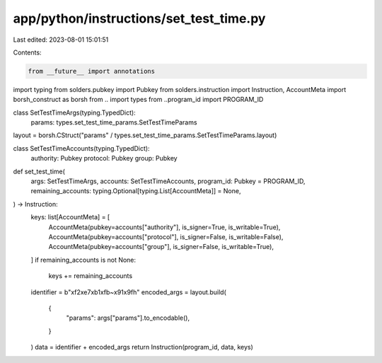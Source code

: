 app/python/instructions/set_test_time.py
========================================

Last edited: 2023-08-01 15:01:51

Contents:

.. code-block:: py

    from __future__ import annotations
import typing
from solders.pubkey import Pubkey
from solders.instruction import Instruction, AccountMeta
import borsh_construct as borsh
from .. import types
from ..program_id import PROGRAM_ID


class SetTestTimeArgs(typing.TypedDict):
    params: types.set_test_time_params.SetTestTimeParams


layout = borsh.CStruct("params" / types.set_test_time_params.SetTestTimeParams.layout)


class SetTestTimeAccounts(typing.TypedDict):
    authority: Pubkey
    protocol: Pubkey
    group: Pubkey


def set_test_time(
    args: SetTestTimeArgs,
    accounts: SetTestTimeAccounts,
    program_id: Pubkey = PROGRAM_ID,
    remaining_accounts: typing.Optional[typing.List[AccountMeta]] = None,
) -> Instruction:
    keys: list[AccountMeta] = [
        AccountMeta(pubkey=accounts["authority"], is_signer=True, is_writable=True),
        AccountMeta(pubkey=accounts["protocol"], is_signer=False, is_writable=False),
        AccountMeta(pubkey=accounts["group"], is_signer=False, is_writable=True),
    ]
    if remaining_accounts is not None:
        keys += remaining_accounts
    identifier = b"\xf2\xe7\xb1\xfb~\x91\x9fh"
    encoded_args = layout.build(
        {
            "params": args["params"].to_encodable(),
        }
    )
    data = identifier + encoded_args
    return Instruction(program_id, data, keys)


